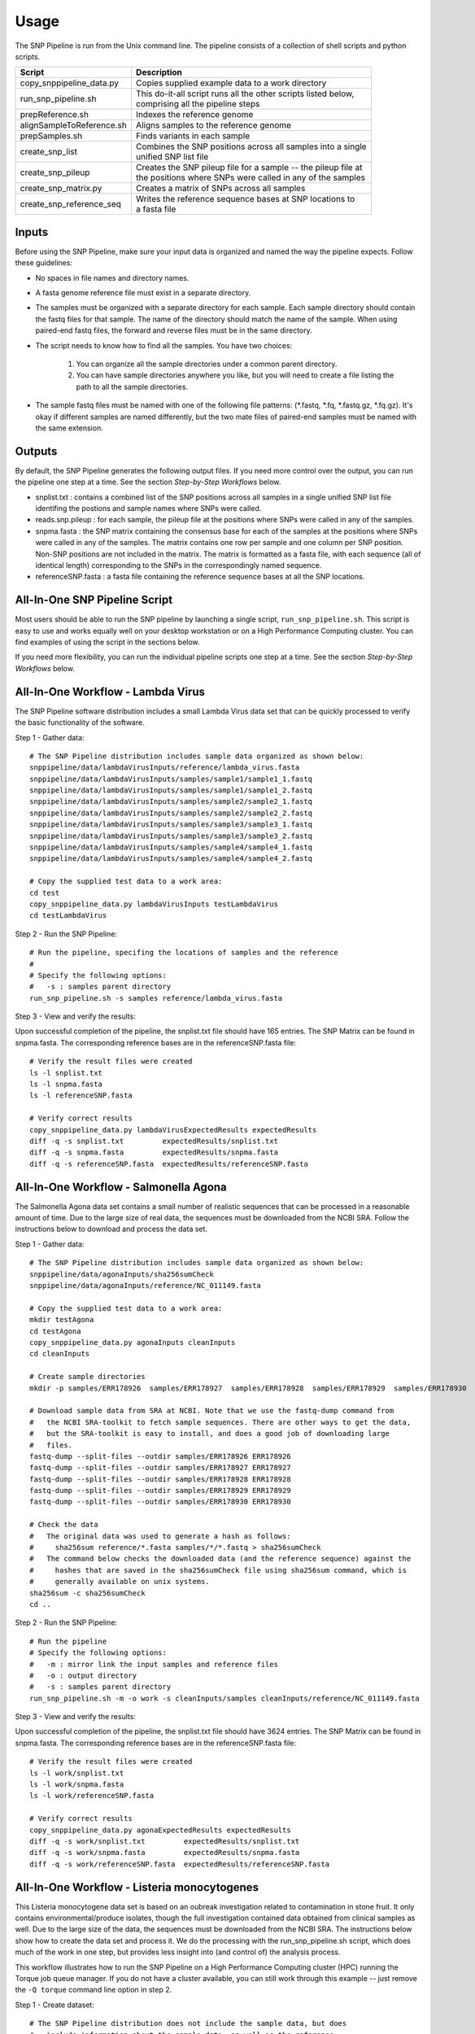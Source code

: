 .. _usage-label:

========
Usage
========

.. highlight:: bash

The SNP Pipeline is run from the Unix command line.  The pipeline consists of a collection
of shell scripts and python scripts.


+---------------------------+--------------------------------------------------------------------+
| Script                    | | Description                                                      |
+===========================+====================================================================+
| copy_snppipeline_data.py  | | Copies supplied example data to a work directory                 |
+---------------------------+--------------------------------------------------------------------+
| run_snp_pipeline.sh       | | This do-it-all script runs all the other scripts listed below,   |
|                           | | comprising all the pipeline steps                                |
+---------------------------+--------------------------------------------------------------------+
| prepReference.sh          | | Indexes the reference genome                                     |
+---------------------------+--------------------------------------------------------------------+
| alignSampleToReference.sh | | Aligns samples to the reference genome                           |
+---------------------------+--------------------------------------------------------------------+
| prepSamples.sh            | | Finds variants in each sample                                    |
+---------------------------+--------------------------------------------------------------------+
| create_snp_list           | | Combines the SNP positions across all samples into a single      |
|                           | | unified SNP list file                                            |
+---------------------------+--------------------------------------------------------------------+
| create_snp_pileup         | | Creates the SNP pileup file for a sample -- the pileup file at   |
|                           | | the positions where SNPs were called in any of the samples       |
+---------------------------+--------------------------------------------------------------------+
| create_snp_matrix.py      | | Creates a matrix of SNPs across all samples                      |
+---------------------------+--------------------------------------------------------------------+
| create_snp_reference_seq  | | Writes the reference sequence bases at SNP locations to          |
|                           | | a fasta file                                                     |
+---------------------------+--------------------------------------------------------------------+


Inputs
------

Before using the SNP Pipeline, make sure your input data is organized and
named the way the pipeline expects.  Follow these guidelines:

* No spaces in file names and directory names.

* A fasta genome reference file must exist in a separate directory.

* The samples must be organized with a separate directory for each sample.  
  Each sample directory should contain the fastq files for that sample.  
  The name of the directory should match the name of the sample.
  When using paired-end fastq files, the forward and reverse files must be 
  in the same directory.

* The script needs to know how to find all the samples.  You have two choices:

    #. You can organize all the sample directories under a common parent directory.

    #. You can have sample directories anywhere you like, but you will need to 
       create a file listing the path to all the sample directories.

* The sample fastq files must be named with one of the following file
  patterns: (\*.fastq, \*.fq, \*.fastq.gz, \*.fq.gz).  It's okay if different
  samples are named differently, but the two mate files of paired-end samples
  must be named with the same extension.

Outputs
-------

By default, the SNP Pipeline generates the following output files.  If you 
need more control over the output, you can run the pipeline one step at a time.  
See the section *Step-by-Step Workflows* below.

* snplist.txt : contains a combined list of the SNP positions across all 
  samples in a single unified SNP list file identifing the postions and sample 
  names where SNPs were called.

* reads.snp.pileup : for each sample, the pileup file at the positions where 
  SNPs were called in any of the samples.

* snpma.fasta : the SNP matrix containing the consensus base for each of 
  the samples at the positions where SNPs were called in any of the samples.  
  The matrix contains one row per sample and one column per SNP position.  
  Non-SNP positions are not included in the matrix.  The matrix is formatted 
  as a fasta file, with each sequence (all of identical length) corresponding 
  to the SNPs in the correspondingly named sequence.

* referenceSNP.fasta : a fasta file containing the reference sequence bases at
  all the SNP locations.


All-In-One SNP Pipeline Script
------------------------------

Most users should be able to run the SNP pipeline by launching a single script, 
``run_snp_pipeline.sh``.  This script is easy to use and works equally well on
your desktop workstation or on a High Performance Computing cluster.  You can 
find examples of using the script in the sections below.

If you need more flexibility, you can run the individual pipeline scripts one 
step at a time.  See the section *Step-by-Step Workflows* below.


All-In-One Workflow - Lambda Virus
----------------------------------

The SNP Pipeline software distribution includes a small Lambda Virus data set 
that can be quickly processed to verify the basic functionality of the software.

Step 1 - Gather data::

    # The SNP Pipeline distribution includes sample data organized as shown below:
    snppipeline/data/lambdaVirusInputs/reference/lambda_virus.fasta
    snppipeline/data/lambdaVirusInputs/samples/sample1/sample1_1.fastq
    snppipeline/data/lambdaVirusInputs/samples/sample1/sample1_2.fastq
    snppipeline/data/lambdaVirusInputs/samples/sample2/sample2_1.fastq
    snppipeline/data/lambdaVirusInputs/samples/sample2/sample2_2.fastq
    snppipeline/data/lambdaVirusInputs/samples/sample3/sample3_1.fastq
    snppipeline/data/lambdaVirusInputs/samples/sample3/sample3_2.fastq
    snppipeline/data/lambdaVirusInputs/samples/sample4/sample4_1.fastq
    snppipeline/data/lambdaVirusInputs/samples/sample4/sample4_2.fastq

    # Copy the supplied test data to a work area:
    cd test
    copy_snppipeline_data.py lambdaVirusInputs testLambdaVirus
    cd testLambdaVirus

Step 2 - Run the SNP Pipeline::

    # Run the pipeline, specifing the locations of samples and the reference
    #
    # Specify the following options:
    #   -s : samples parent directory
    run_snp_pipeline.sh -s samples reference/lambda_virus.fasta


Step 3 - View and verify the results:

Upon successful completion of the pipeline, the snplist.txt file should have 165 entries.  The SNP Matrix 
can be found in snpma.fasta.  The corresponding reference bases are in the referenceSNP.fasta file::

    # Verify the result files were created
    ls -l snplist.txt
    ls -l snpma.fasta
    ls -l referenceSNP.fasta

    # Verify correct results
    copy_snppipeline_data.py lambdaVirusExpectedResults expectedResults
    diff -q -s snplist.txt         expectedResults/snplist.txt
    diff -q -s snpma.fasta         expectedResults/snpma.fasta
    diff -q -s referenceSNP.fasta  expectedResults/referenceSNP.fasta


All-In-One Workflow - Salmonella Agona
--------------------------------------

The Salmonella Agona data set contains a small number of realistic sequences that 
can be processed in a reasonable amount of time.  Due to the large size of real
data, the sequences must be downloaded from the NCBI SRA.  Follow the instructions 
below to download and process the data set.

Step 1 - Gather data::

    # The SNP Pipeline distribution includes sample data organized as shown below:
    snppipeline/data/agonaInputs/sha256sumCheck
    snppipeline/data/agonaInputs/reference/NC_011149.fasta

    # Copy the supplied test data to a work area:
    mkdir testAgona
    cd testAgona
    copy_snppipeline_data.py agonaInputs cleanInputs
    cd cleanInputs
    
    # Create sample directories
    mkdir -p samples/ERR178926  samples/ERR178927  samples/ERR178928  samples/ERR178929  samples/ERR178930
    
    # Download sample data from SRA at NCBI. Note that we use the fastq-dump command from
    #   the NCBI SRA-toolkit to fetch sample sequences. There are other ways to get the data,
    #   but the SRA-toolkit is easy to install, and does a good job of downloading large
    #   files.
    fastq-dump --split-files --outdir samples/ERR178926 ERR178926
    fastq-dump --split-files --outdir samples/ERR178927 ERR178927
    fastq-dump --split-files --outdir samples/ERR178928 ERR178928
    fastq-dump --split-files --outdir samples/ERR178929 ERR178929
    fastq-dump --split-files --outdir samples/ERR178930 ERR178930
    
    # Check the data
    #   The original data was used to generate a hash as follows:
    #     sha256sum reference/*.fasta samples/*/*.fastq > sha256sumCheck
    #   The command below checks the downloaded data (and the reference sequence) against the
    #     hashes that are saved in the sha256sumCheck file using sha256sum command, which is
    #     generally available on unix systems.
    sha256sum -c sha256sumCheck
    cd ..

Step 2 - Run the SNP Pipeline::

    # Run the pipeline
    # Specify the following options:
    #   -m : mirror link the input samples and reference files
    #   -o : output directory
    #   -s : samples parent directory
    run_snp_pipeline.sh -m -o work -s cleanInputs/samples cleanInputs/reference/NC_011149.fasta
      
Step 3 - View and verify the results:

Upon successful completion of the pipeline, the snplist.txt file should have 3624 entries.  The SNP Matrix 
can be found in snpma.fasta.  The corresponding reference bases are in the referenceSNP.fasta file::

    # Verify the result files were created
    ls -l work/snplist.txt
    ls -l work/snpma.fasta
    ls -l work/referenceSNP.fasta

    # Verify correct results
    copy_snppipeline_data.py agonaExpectedResults expectedResults
    diff -q -s work/snplist.txt         expectedResults/snplist.txt
    diff -q -s work/snpma.fasta         expectedResults/snpma.fasta
    diff -q -s work/referenceSNP.fasta  expectedResults/referenceSNP.fasta

All-In-One Workflow - Listeria monocytogenes
--------------------------------------------

This Listeria monocytogene data set is based on an oubreak investigation related
to contamination in stone fruit. It only contains environmental/produce isolates,
though the full investigation contained data obtained from clinical samples as well.
Due to the large size of the data, the sequences must be downloaded from the NCBI
SRA.  The instructions below show how to create the data set and process it. 
We do the processing with the run_snp_pipeline.sh script, which does much of the
work in one step, but provides less insight into (and control of) the analysis
process.  

This workflow illustrates how to run the SNP Pipeline on a High Performance Computing 
cluster (HPC) running the Torque job queue manager.  If you do not have a cluster available,
you can still work through this example -- just remove the ``-Q torque`` command line 
option in step 2.

Step 1 - Create dataset::


    # The SNP Pipeline distribution does not include the sample data, but does
    #   include information about the sample data, as well as the reference
    #   sequence.  The files are organized as shown below:
    snppipeline/data/listeriaInputs/sha256sumCheck
    snppipeline/data/listeriaInputs/reference/CFSAN023463.HGAP.draft.fasta
    snppipeline/data/listeriaInputs/sampleList

    # Copy the supplied test data to a work area:
    mkdir testDir
    cd testDir
    copy_snppipeline_data.py listeriaInputs cleanInputs
    cd cleanInputs
    
    # Create sample directories and download sample data from SRA at NCBI. Note that
    #   we use the fastq-dump command from the NCBI SRA-toolkit to fetch sample
    #   sequences. There are other ways to get the data, but the SRA-toolkit is
    #   easy to install, and does a good job of downloading large files.
    mkdir samples
    < sampleList xargs -I % sh -c ' mkdir samples/%; fastq-dump --split-files --outdir samples/% %;'

    # Check the data
    #   The original data was used to generate a hash as follows:
    #     sha256sum sampleList reference/*.fasta samples/*/*.fastq > sha256sumCheck
    #   The command below checks the downloaded data (and the reference sequence) against the
    #     hashes that are saved in the sha256sumCheck file using sha256sum command, which is
    #     generally available on unix systems.
    sha256sum -c sha256sumCheck
    cd ..
    
Step 2 - Run the SNP Pipeline:

In this case we show the command line options for running on a high performance 
computing cluster.  If instead, you decide to run this on a workstation, there are
a couple of parameters you may want/need to adjust for this  analysis or other analysis
work that your do. These parameters are the number of CPU cores that are used, and the 
amount of memory that is used by the java virtual machine. The number of cores can be 
altered by changing the 'numCores' variable in the run_snp_pipeline.sh script. The 
amount of memory used by the javavm can be set by using the -Xmx flag in the call to 
java in the prepSamples.sh script. Remember that if you previously installed this code using 
``python setup.py develop``, you will need to re-run ``python setup.py develop`` again, 
or you will be wondering why your changes are not affecting anything.  Launch the
pipeline::

    # Run the pipeline. 
    # Specify the following options:
    #   -m : mirror link the input samples and reference files
    #   -Q : HPC job queue manager
    #   -o : output directory
    #   -s : samples parent directory
    run_snp_pipeline.sh -m -Q torque -o outputDirectory -s cleanInputs/samples cleanInputs/reference/CFSAN023463.HGAP.draft.fasta

Step 3 - View and verify the results::

Upon successful completion of the pipeline, the snplist.txt file should have 11,787
entries.  The SNP Matrix can be found in snpma.fasta.  The corresponding reference
bases are in the referenceSNP.fasta file::

    # Verify the result files were created
    ls -l outputDirectory/snplist.txt
    ls -l outputDirectory/snpma.fasta
    ls -l outputDirectory/referenceSNP.fasta

    # Verify correct results
    copy_snppipeline_data.py listeriaExpectedResults expectedResults
    diff -q -s outputDirectory/snplist.txt         expectedResults/snplist.txt
    diff -q -s outputDirectory/snpma.fasta         expectedResults/snpma.fasta
    diff -q -s outputDirectory/referenceSNP.fasta  expectedResults/referenceSNP.fasta


Step-by-Step Workflow - Lambda Virus 
------------------------------------

The SNP Pipeline software distribution includes a small Lambda Virus data set 
that can be quickly processed to verify the basic functionality of the software.

Step 1 - Gather data::

    # The SNP Pipeline distribution includes sample data organized as shown below:
    snppipeline/data/lambdaVirusInputs/reference/lambda_virus.fasta
    snppipeline/data/lambdaVirusInputs/samples/sample1/sample1_1.fastq
    snppipeline/data/lambdaVirusInputs/samples/sample1/sample1_2.fastq
    snppipeline/data/lambdaVirusInputs/samples/sample2/sample2_1.fastq
    snppipeline/data/lambdaVirusInputs/samples/sample2/sample2_2.fastq
    snppipeline/data/lambdaVirusInputs/samples/sample3/sample3_1.fastq
    snppipeline/data/lambdaVirusInputs/samples/sample3/sample3_2.fastq
    snppipeline/data/lambdaVirusInputs/samples/sample4/sample4_1.fastq
    snppipeline/data/lambdaVirusInputs/samples/sample4/sample4_2.fastq

    # Copy the supplied test data to a work area:
    cd test
    copy_snppipeline_data.py lambdaVirusInputs testLambdaVirus
    cd testLambdaVirus

Step 2 - Prep work::

    # Create files of sample directories and fastQ files:
    ls -d samples/* > sampleDirectories.txt
    rm sampleFullPathNames.txt 2>/dev/null
    cat sampleDirectories.txt | while read dir; do echo $dir/*.fastq >> sampleFullPathNames.txt; done
    # Determine the number of CPU cores in your computer
    NUMCORES=$(grep -c ^processor /proc/cpuinfo 2>/dev/null || sysctl -n hw.ncpu)

Step 3 - Prep the reference::

    prepReference.sh reference/lambda_virus.fasta

Step 4 - Align the samples to the reference::

    # Align each sample, one at a time, using all CPU cores
    cat sampleFullPathNames.txt | xargs -n 2 -L 1 alignSampleToReference.sh -p $NUMCORES reference/lambda_virus.fasta

Step 5 - Prep the samples::

    # Process the samples in parallel using all CPU cores
    cat sampleDirectories.txt | xargs -n 1 -P $NUMCORES prepSamples.sh reference/lambda_virus.fasta

Step 6 - Combine the SNP positions across all samples into the SNP list file::

    create_snp_list.py -n var.flt.vcf -o snplist.txt sampleDirectories.txt

Step 7 - Create pileups at SNP positions for each sample::

    # Process the samples in parallel using all CPU cores
    cat sampleDirectories.txt | xargs -n 1 -P $NUMCORES -I XX create_snp_pileup.py -l snplist.txt -a XX/reads.all.pileup -o XX/reads.snp.pileup

Step 8 - Create the SNP matrix::

    create_snp_matrix.py -l snplist.txt -p reads.snp.pileup -o snpma.fasta sampleDirectories.txt

Step 9 - Create the reference base sequence::

    create_snp_reference_seq.py -l snplist.txt -o referenceSNP.fasta reference/lambda_virus.fasta

        
Step 10 - View and verify the results:

Upon successful completion of the pipeline, the snplist.txt file should have 165 entries.  The SNP Matrix 
can be found in snpma.fasta.  The corresponding reference bases are in the referenceSNP.fasta file::

    # Verify the result files were created
    ls -l snplist.txt
    ls -l snpma.fasta
    ls -l referenceSNP.fasta

    # Verify correct results
    copy_snppipeline_data.py lambdaVirusExpectedResults expectedResults
    diff -q -s snplist.txt         expectedResults/snplist.txt
    diff -q -s snpma.fasta         expectedResults/snpma.fasta
    diff -q -s referenceSNP.fasta  expectedResults/referenceSNP.fasta



Step-by-Step Workflow - Salmonella Agona
----------------------------------------

The Salmonella Agona data set contains realistic sequences that can be processed
in a reasonable amount of time.  Due to the large size of real data, the sequences
must be downloaded from the NCBI SRA.  Follow the instructions below to download 
and process the data set.

Step 1 - Gather data::

    # The SNP Pipeline distribution includes sample data organized as shown below:
    snppipeline/data/agonaInputs/sha256sumCheck
    snppipeline/data/agonaInputs/reference/NC_011149.fasta

    # Copy the supplied test data to a work area:
    cd test
    copy_snppipeline_data.py agonaInputs testAgona
    cd testAgona
    
    # Create sample directories
    mkdir -p samples/ERR178926  samples/ERR178927  samples/ERR178928  samples/ERR178929  samples/ERR178930
    
    # Download sample data from SRA at NCBI. Note that we use the fastq-dump command from
    #   the NCBI SRA-toolkit to fetch sample sequences. There are other ways to get the data,
    #   but the SRA-toolkit is easy to install, and does a good job of downloading large
    #   files.
    fastq-dump --split-files --outdir samples/ERR178926 ERR178926
    fastq-dump --split-files --outdir samples/ERR178927 ERR178927
    fastq-dump --split-files --outdir samples/ERR178928 ERR178928
    fastq-dump --split-files --outdir samples/ERR178929 ERR178929
    fastq-dump --split-files --outdir samples/ERR178930 ERR178930
    
    # Check the data
    #   The original data was used to generate a hash as follows:
    #     sha256sum reference/*.fasta samples/*/*.fastq > sha256sumCheck
    #   The command below checks the downloaded data (and the reference sequence) against the
    #     hashes that are saved in the sha256sumCheck file using sha256sum command, which is
    #     generally available on unix systems.
    sha256sum -c sha256sumCheck

Step 2 - Prep work::

    # Create files of sample directories and fastQ files:
    ls -d samples/* > sampleDirectories.txt
    rm sampleFullPathNames.txt 2>/dev/null
    cat sampleDirectories.txt | while read dir; do echo $dir/*.fastq >> sampleFullPathNames.txt; done
    # Determine the number of CPU cores in your computer
    NUMCORES=$(grep -c ^processor /proc/cpuinfo 2>/dev/null || sysctl -n hw.ncpu)

Step 3 - Prep the reference::

    prepReference.sh reference/NC_011149.fasta

Step 4 - Align the samples to the reference::

    # Align each sample, one at a time, using all CPU cores
    cat sampleFullPathNames.txt | xargs -n 2 -L 1 alignSampleToReference.sh -p $NUMCORES reference/NC_011149.fasta

Step 5 - Prep the samples::

    # Process the samples in parallel using all CPU cores
    cat sampleDirectories.txt | xargs -n 1 -P $NUMCORES prepSamples.sh reference/NC_011149.fasta

Step 6 - Combine the SNP positions across all samples into the SNP list file::

    create_snp_list.py -n var.flt.vcf -o snplist.txt sampleDirectories.txt

Step 7 - Create pileups at SNP positions for each sample::

    # Process the samples in parallel using all CPU cores
    cat sampleDirectories.txt | xargs -n 1 -P $NUMCORES -I XX create_snp_pileup.py -l snplist.txt -a XX/reads.all.pileup -o XX/reads.snp.pileup

Step 8 - Create the SNP matrix::

    create_snp_matrix.py -l snplist.txt -p reads.snp.pileup -o snpma.fasta sampleDirectories.txt

Step 9 - Create the reference base sequence::

    create_snp_reference_seq.py -l snplist.txt -o referenceSNP.fasta reference/NC_011149.fasta

        
Step 10 - View and verify the results:

Upon successful completion of the pipeline, the snplist.txt file should have 3624 entries.  The SNP Matrix 
can be found in snpma.fasta.  The corresponding reference bases are in the referenceSNP.fasta file::

    # Verify the result files were created
    ls -l snplist.txt
    ls -l snpma.fasta
    ls -l referenceSNP.fasta

    # Verify correct results
    copy_snppipeline_data.py agonaExpectedResults expectedResults
    diff -q -s snplist.txt         expectedResults/snplist.txt
    diff -q -s snpma.fasta         expectedResults/snpma.fasta
    diff -q -s referenceSNP.fasta  expectedResults/referenceSNP.fasta

Step-by-Step Workflow - General Case
------------------------------------

Step 1 - Gather data:

You will need the following data:

* Reference genome
* Fastq input files for multiple samples

Organize the data into separate directories for each sample as well as the reference.  One possible
directory layout is shown below.  Note the mix of paired and unpaired samples::

    ./myProject/reference/my_reference.fasta
    ./myProject/samples/sample1/sampleA.fastq
    ./myProject/samples/sample2/sampleB.fastq
    ./myProject/samples/sample3/sampleC_1.fastq
    ./myProject/samples/sample3/sampleC_2.fastq
    ./myProject/samples/sample4/sampleD_1.fastq
    ./myProject/samples/sample4/sampleD_2.fastq

Step 2 - Prep work::

    # Optional step: Copy your input data to a safe place:
    cp -r myProject myProjectClean
    # The SNP pipeline will generate additional files into the reference and sample directories
    cd myProject
    
    # Create file of sample directories:
    ls -d samples/* > sampleDirectories.txt
    
    # get the *.fastq or *.fq files in each sample directory, possibly compresessed, on one line per sample, ready to feed to bowtie
    TMPFILE1=$(mktemp tmp.fastqs.XXXXXXXX)
    cat sampleDirectories.txt | while read dir; do echo $dir/*.fastq* >> $TMPFILE1; echo $dir/*.fq* >> $TMPFILE1; done
    grep -v '*.fq*' $TMPFILE1 | grep -v '*.fastq*' > sampleFullPathNames.txt
    rm $TMPFILE1
    
    # Determine the number of CPU cores in your computer
    NUMCORES=$(grep -c ^processor /proc/cpuinfo 2>/dev/null || sysctl -n hw.ncpu)

Step 3 - Prep the reference::

    prepReference.sh reference/my_reference.fasta

Step 4 - Align the samples to the reference::

    # Align each sample, one at a time, using all CPU cores
    cat sampleFullPathNames.txt | xargs -n 2 -L 1 alignSampleToReference.sh -p $NUMCORES reference/my_reference.fasta

Step 5 - Prep the samples::

    # Process the samples in parallel using all CPU cores
    cat sampleDirectories.txt | xargs -n 1 -P $NUMCORES prepSamples.sh reference/my_reference.fasta

Step 6 - Combine the SNP positions across all samples into the SNP list file::

    create_snp_list.py -n var.flt.vcf -o snplist.txt sampleDirectories.txt

Step 7 - Create pileups at SNP positions for each sample::

    # Process the samples in parallel using all CPU cores
    cat sampleDirectories.txt | xargs -n 1 -P $NUMCORES -I XX create_snp_pileup.py -l snplist.txt -a XX/reads.all.pileup -o XX/reads.snp.pileup

Step 8 - Create the SNP matrix::

    create_snp_matrix.py -l snplist.txt -p reads.snp.pileup -o snpma.fasta sampleDirectories.txt

Step 9 - Create the reference base sequence::

    # Note the .fasta file extension
    create_snp_reference_seq.py -l snplist.txt -o referenceSNP.fasta reference/my_reference.fasta

Step 10 - View the results:

Upon successful completion of the pipeline, the snplist.txt identifies the SNPs in all samples.  The SNP Matrix 
can be found in snpma.fasta.  The corresponding reference bases are in the referenceSNP.fasta file::

    ls -l snplist.txt
    ls -l snpma.fasta
    ls -l referenceSNP.fasta
